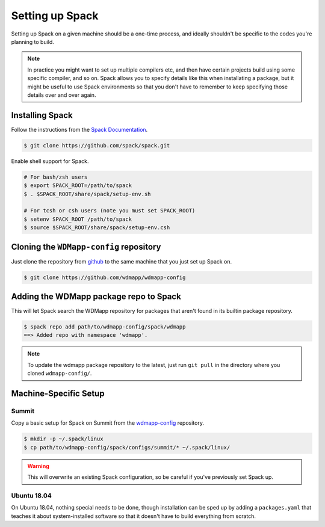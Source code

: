 
Setting up Spack
*****************

Setting up Spack on a given machine should be a one-time process, and
ideally shouldn't be specific to the codes you're planning to build.

.. note::

   In practice you might want to set up multiple compilers etc, and
   then have certain projects build using some specific compiler, and
   so on. Spack allows you to specify details like this when
   installating a package, but it might be useful to use Spack
   environments so that you don't have to remember to keep specifying
   those details over and over again.

Installing Spack
======================

Follow the instructions from the `Spack Documentation 
<http://https://spack.readthedocs.io/en/latest/getting_started.html/>`_.

.. code-block:: sh

   $ git clone https://github.com/spack/spack.git
   
Enable shell support for Spack.

.. code-block:: sh

  # For bash/zsh users
  $ export SPACK_ROOT=/path/to/spack
  $ . $SPACK_ROOT/share/spack/setup-env.sh

  # For tcsh or csh users (note you must set SPACK_ROOT)
  $ setenv SPACK_ROOT /path/to/spack
  $ source $SPACK_ROOT/share/spack/setup-env.csh

Cloning the ``WDMapp-config`` repository
========================================

Just clone the repository from `github
<https://github.com/wdmapp/wdmapp-config/>`_ to the same machine that
you just set up Spack on.

.. code-block:: sh

   $ git clone https://github.com/wdmapp/wdmapp-config
   


Adding the WDMapp package repo to Spack
=============================================

This will let Spack search the WDMapp repository for packages that
aren't found in its builtin package repository.

.. code-block:: sh

  $ spack repo add path/to/wdmapp-config/spack/wdmapp
  ==> Added repo with namespace 'wdmapp'.

.. note::

  To update the wdmapp package repository to the latest, just run ``git
  pull`` in the directory where you cloned ``wdmapp-config/``.

Machine-Specific Setup
======================

Summit
---------------------

Copy a basic setup for Spack on Summit from the `wdmapp-config
<https://github.com/wdmapp/wdmapp-config/>`_ repository.

.. code-block:: sh

  $ mkdir -p ~/.spack/linux		
  $ cp path/to/wdmapp-config/spack/configs/summit/* ~/.spack/linux/

.. warning::
   This will overwrite an existing Spack configuration, so be careful
   if you've previously set Spack up.

   
Ubuntu 18.04
---------------------

On Ubuntu 18.04, nothing special needs to be done, though installation
can be sped up by adding a ``packages.yaml`` that teaches it about
system-installed software so that it doesn't have to build everything
from scratch.


